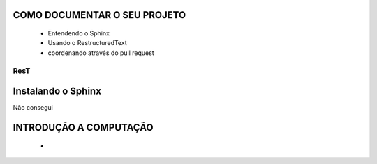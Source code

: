 .. Tutorial de Introdução à Computação documentation master file, created by
   sphinx-quickstart on Tue Feb 20 16:53:25 2018.
   You can adapt this file completely to your liking, but it should at least
   contain the root `toctree` directive.

COMO DOCUMENTAR O SEU PROJETO
===============================================================

   * Entendendo o Sphinx
   * Usando o RestructuredText

   * coordenando através do pull request

ResT
----


Instalando o Sphinx
==================

Não consegui

INTRODUÇÃO A COMPUTAÇÃO
=======================

   *